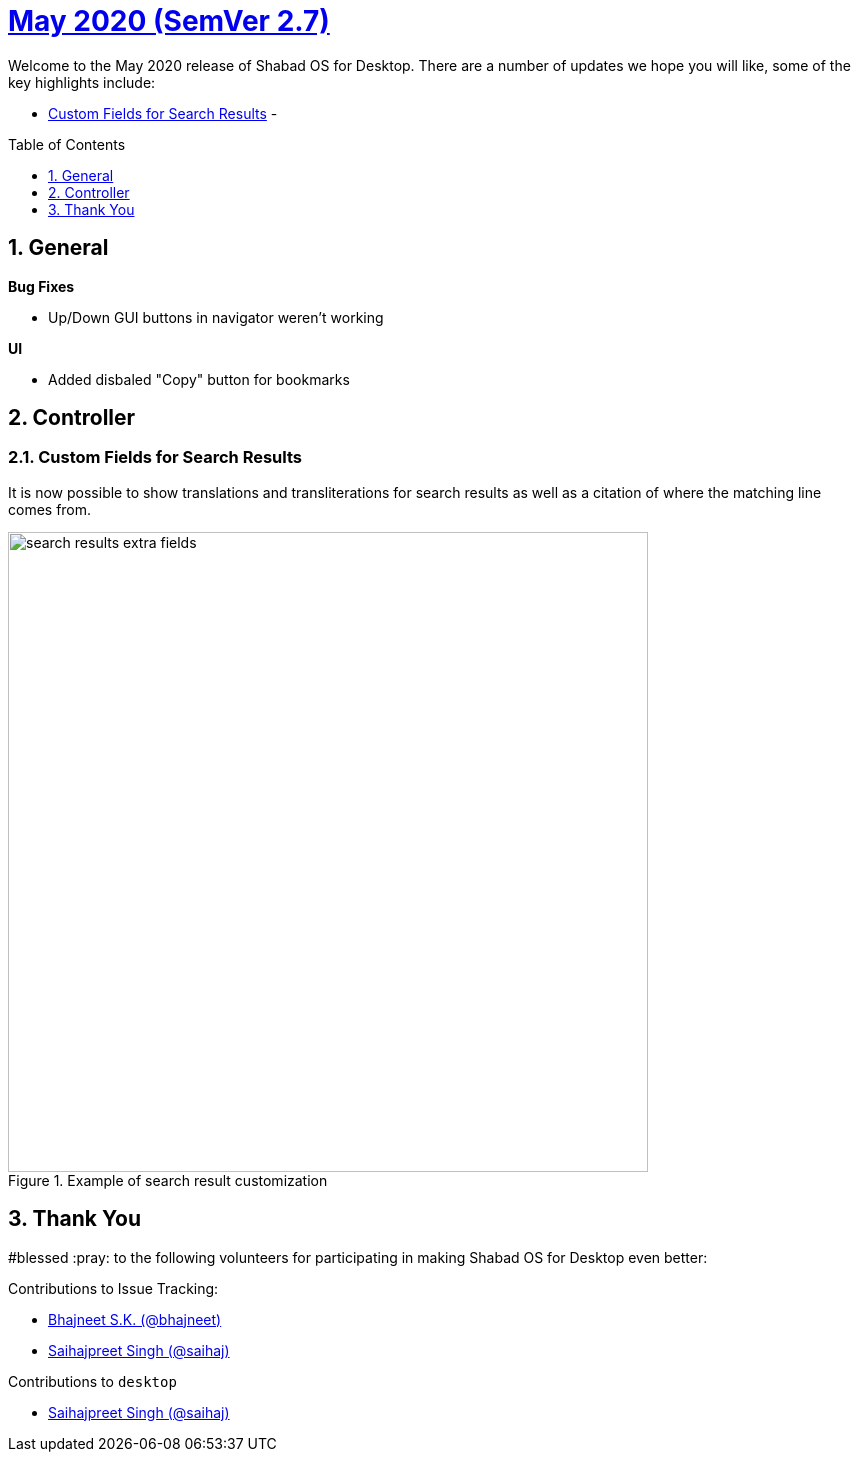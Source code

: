 :repo: desktop
:repo-title: Shabad OS for Desktop
:release: May 2020
:semver: 2.7
:idprefix:
:hide-uri-scheme:
:numbered:
:max-width: 900px
:icons: font
:toc: macro
:toclevels: 1
ifdef::env-github,env-browser[:outfilesuffix: .asciidoc]
ifdef::env-github[]
:note-caption: :information_source:
:tip-caption: :bulb:
:important-caption: :fire:
:caution-caption: :warning:
:warning-caption: :no_entry:
endif::[]

[discrete]
# https://github.com/ShabadOS/{repo}/blob/master/release-notes/{semver}.adoc[{release} (SemVer {semver})]

Welcome to the {release} release of {repo-title}. There are a number of updates we hope you will like, some of the key highlights include:

* <<Custom Fields for Search Results>> - 

toc::[id="toc"]

## General

.*Bug Fixes*
* Up/Down GUI buttons in navigator weren't working

.*UI*
* Added disbaled "Copy" button for bookmarks

## Controller

### Custom Fields for Search Results

It is now possible to show translations and transliterations for search results as well as a citation of where the matching line comes from.

.Example of search result customization
image::./assets/{semver}/search-results-extra-fields.png[width=640]

// ## Preview

// Preview for next release / prerelease.

// ## Notable Changes

// Any UI/UX changes. Any Breaking changes.

## Thank You

#blessed :pray: to the following volunteers for participating in making {repo-title} even better:

.Contributions to Issue Tracking:
* https://github.com/bhajneet[Bhajneet S.K. (@bhajneet)]
* https://github.com/saihaj[Saihajpreet Singh (@saihaj)]

.Contributions to `{repo}`
* https://github.com/saihaj[Saihajpreet Singh (@saihaj)]